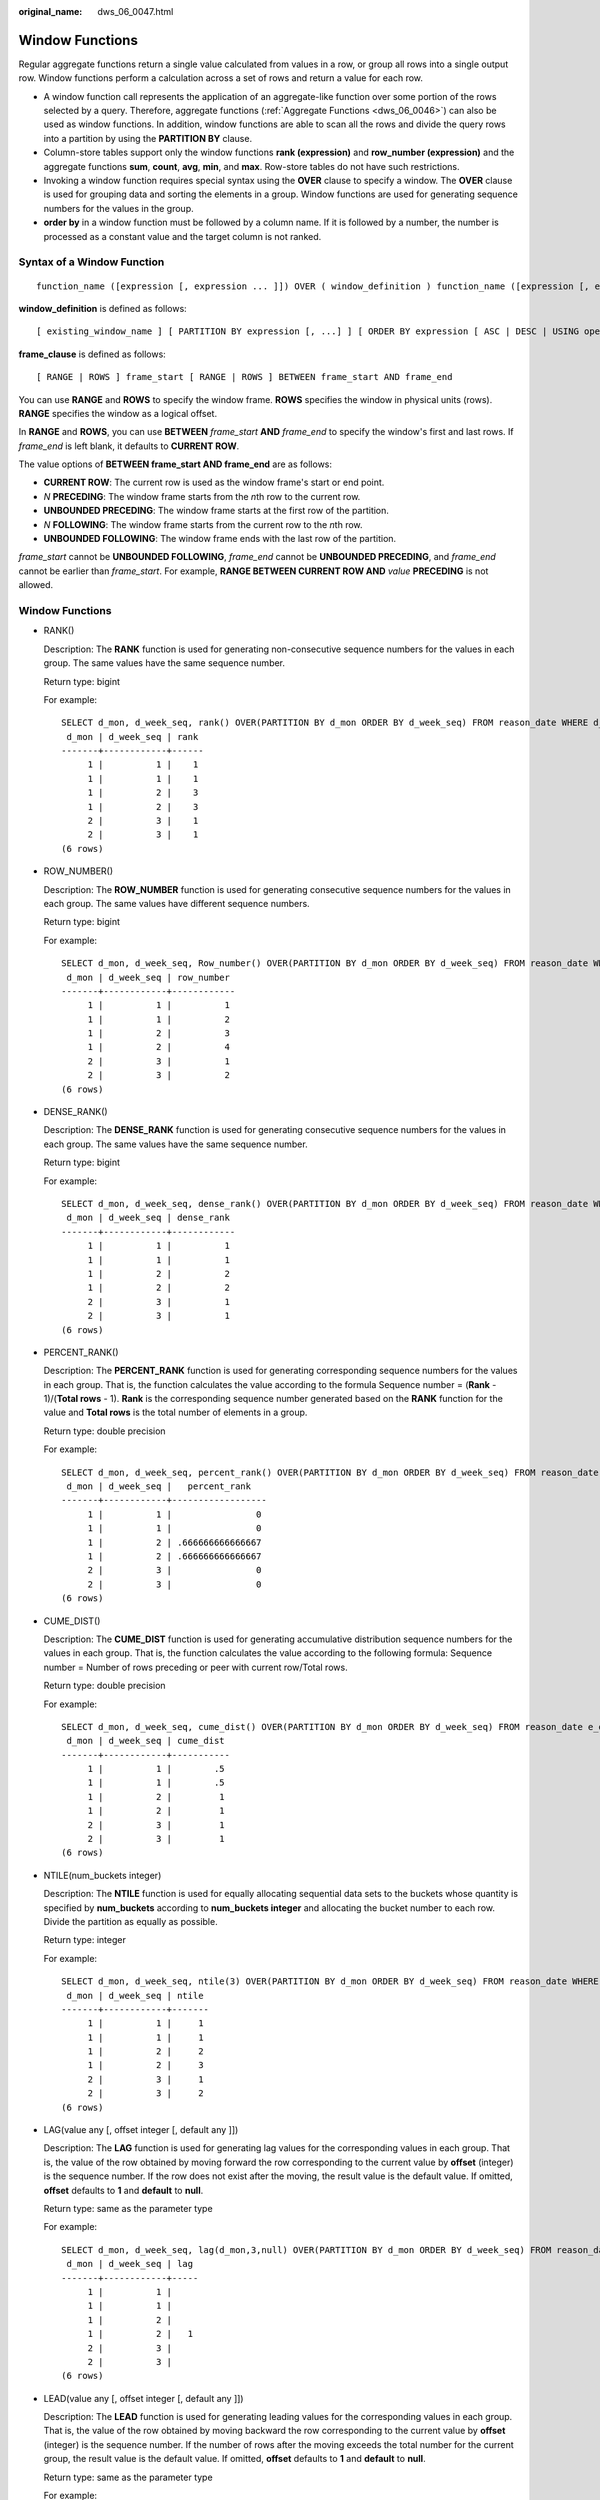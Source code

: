 :original_name: dws_06_0047.html

.. _dws_06_0047:

Window Functions
================

Regular aggregate functions return a single value calculated from values in a row, or group all rows into a single output row. Window functions perform a calculation across a set of rows and return a value for each row.

-  A window function call represents the application of an aggregate-like function over some portion of the rows selected by a query. Therefore, aggregate functions (:ref:`Aggregate Functions <dws_06_0046>`) can also be used as window functions. In addition, window functions are able to scan all the rows and divide the query rows into a partition by using the **PARTITION BY** clause.
-  Column-store tables support only the window functions **rank (expression)** and **row_number (expression)** and the aggregate functions **sum**, **count**, **avg**, **min**, and **max**. Row-store tables do not have such restrictions.
-  Invoking a window function requires special syntax using the **OVER** clause to specify a window. The **OVER** clause is used for grouping data and sorting the elements in a group. Window functions are used for generating sequence numbers for the values in the group.
-  **order by** in a window function must be followed by a column name. If it is followed by a number, the number is processed as a constant value and the target column is not ranked.

Syntax of a Window Function
---------------------------

::

   function_name ([expression [, expression ... ]]) OVER ( window_definition ) function_name ([expression [, expression ... ]]) OVER window_namefunction_name ( * ) OVER ( window_definition ) function_name ( * ) OVER window_name

**window_definition** is defined as follows:

::

   [ existing_window_name ] [ PARTITION BY expression [, ...] ] [ ORDER BY expression [ ASC | DESC | USING operator ] [ NULLS { FIRST | LAST } ] [, ...] ] [ frame_clause ]

**frame_clause** is defined as follows:

::

   [ RANGE | ROWS ] frame_start [ RANGE | ROWS ] BETWEEN frame_start AND frame_end

You can use **RANGE** and **ROWS** to specify the window frame. **ROWS** specifies the window in physical units (rows). **RANGE** specifies the window as a logical offset.

In **RANGE** and **ROWS**, you can use **BETWEEN** *frame_start* **AND** *frame_end* to specify the window's first and last rows. If *frame_end* is left blank, it defaults to **CURRENT ROW**.

The value options of **BETWEEN frame_start AND frame_end** are as follows:

-  **CURRENT ROW**: The current row is used as the window frame's start or end point.
-  *N* **PRECEDING**: The window frame starts from the *n*\ th row to the current row.
-  **UNBOUNDED PRECEDING**: The window frame starts at the first row of the partition.
-  *N* **FOLLOWING**: The window frame starts from the current row to the *n*\ th row.
-  **UNBOUNDED FOLLOWING**: The window frame ends with the last row of the partition.

*frame_start* cannot be **UNBOUNDED FOLLOWING**, *frame_end* cannot be **UNBOUNDED PRECEDING**, and *frame_end* cannot be earlier than *frame_start*. For example, **RANGE BETWEEN CURRENT ROW AND** *value* **PRECEDING** is not allowed.


Window Functions
----------------

-  RANK()

   Description: The **RANK** function is used for generating non-consecutive sequence numbers for the values in each group. The same values have the same sequence number.

   Return type: bigint

   For example:

   ::

      SELECT d_mon, d_week_seq, rank() OVER(PARTITION BY d_mon ORDER BY d_week_seq) FROM reason_date WHERE d_mon < 4 AND d_week_seq < 7 ORDER BY 1,2;
       d_mon | d_week_seq | rank
      -------+------------+------
           1 |          1 |    1
           1 |          1 |    1
           1 |          2 |    3
           1 |          2 |    3
           2 |          3 |    1
           2 |          3 |    1
      (6 rows)

-  ROW_NUMBER()

   Description: The **ROW_NUMBER** function is used for generating consecutive sequence numbers for the values in each group. The same values have different sequence numbers.

   Return type: bigint

   For example:

   ::

      SELECT d_mon, d_week_seq, Row_number() OVER(PARTITION BY d_mon ORDER BY d_week_seq) FROM reason_date WHERE d_mon < 4 AND d_week_seq < 7 ORDER BY 1,2;
       d_mon | d_week_seq | row_number
      -------+------------+------------
           1 |          1 |          1
           1 |          1 |          2
           1 |          2 |          3
           1 |          2 |          4
           2 |          3 |          1
           2 |          3 |          2
      (6 rows)

-  DENSE_RANK()

   Description: The **DENSE_RANK** function is used for generating consecutive sequence numbers for the values in each group. The same values have the same sequence number.

   Return type: bigint

   For example:

   ::

      SELECT d_mon, d_week_seq, dense_rank() OVER(PARTITION BY d_mon ORDER BY d_week_seq) FROM reason_date WHERE d_mon < 4 AND d_week_seq < 7 ORDER BY 1,2;
       d_mon | d_week_seq | dense_rank
      -------+------------+------------
           1 |          1 |          1
           1 |          1 |          1
           1 |          2 |          2
           1 |          2 |          2
           2 |          3 |          1
           2 |          3 |          1
      (6 rows)

-  PERCENT_RANK()

   Description: The **PERCENT_RANK** function is used for generating corresponding sequence numbers for the values in each group. That is, the function calculates the value according to the formula Sequence number = (**Rank** - 1)/(**Total rows** - 1). **Rank** is the corresponding sequence number generated based on the **RANK** function for the value and **Total rows** is the total number of elements in a group.

   Return type: double precision

   For example:

   ::

      SELECT d_mon, d_week_seq, percent_rank() OVER(PARTITION BY d_mon ORDER BY d_week_seq) FROM reason_date WHERE d_mon < 4 AND d_week_seq < 7 ORDER BY 1,2;
       d_mon | d_week_seq |   percent_rank
      -------+------------+------------------
           1 |          1 |                0
           1 |          1 |                0
           1 |          2 | .666666666666667
           1 |          2 | .666666666666667
           2 |          3 |                0
           2 |          3 |                0
      (6 rows)

-  CUME_DIST()

   Description: The **CUME_DIST** function is used for generating accumulative distribution sequence numbers for the values in each group. That is, the function calculates the value according to the following formula: Sequence number = Number of rows preceding or peer with current row/Total rows.

   Return type: double precision

   For example:

   ::

      SELECT d_mon, d_week_seq, cume_dist() OVER(PARTITION BY d_mon ORDER BY d_week_seq) FROM reason_date e_dim WHERE d_mon < 4 AND d_week_seq < 7 ORDER BY 1,2;
       d_mon | d_week_seq | cume_dist
      -------+------------+-----------
           1 |          1 |        .5
           1 |          1 |        .5
           1 |          2 |         1
           1 |          2 |         1
           2 |          3 |         1
           2 |          3 |         1
      (6 rows)

-  NTILE(num_buckets integer)

   Description: The **NTILE** function is used for equally allocating sequential data sets to the buckets whose quantity is specified by **num_buckets** according to **num_buckets integer** and allocating the bucket number to each row. Divide the partition as equally as possible.

   Return type: integer

   For example:

   ::

      SELECT d_mon, d_week_seq, ntile(3) OVER(PARTITION BY d_mon ORDER BY d_week_seq) FROM reason_date WHERE d_mon < 4 AND d_week_seq < 7 ORDER BY 1,2;
       d_mon | d_week_seq | ntile
      -------+------------+-------
           1 |          1 |     1
           1 |          1 |     1
           1 |          2 |     2
           1 |          2 |     3
           2 |          3 |     1
           2 |          3 |     2
      (6 rows)

-  LAG(value any [, offset integer [, default any ]])

   Description: The **LAG** function is used for generating lag values for the corresponding values in each group. That is, the value of the row obtained by moving forward the row corresponding to the current value by **offset** (integer) is the sequence number. If the row does not exist after the moving, the result value is the default value. If omitted, **offset** defaults to **1** and **default** to **null**.

   Return type: same as the parameter type

   For example:

   ::

      SELECT d_mon, d_week_seq, lag(d_mon,3,null) OVER(PARTITION BY d_mon ORDER BY d_week_seq) FROM reason_date WHERE d_mon < 4 AND d_week_seq < 7 ORDER BY 1,2;
       d_mon | d_week_seq | lag
      -------+------------+-----
           1 |          1 |
           1 |          1 |
           1 |          2 |
           1 |          2 |   1
           2 |          3 |
           2 |          3 |
      (6 rows)

-  LEAD(value any [, offset integer [, default any ]])

   Description: The **LEAD** function is used for generating leading values for the corresponding values in each group. That is, the value of the row obtained by moving backward the row corresponding to the current value by **offset** (integer) is the sequence number. If the number of rows after the moving exceeds the total number for the current group, the result value is the default value. If omitted, **offset** defaults to **1** and **default** to **null**.

   Return type: same as the parameter type

   For example:

   ::

      SELECT d_mon, d_week_seq, lead(d_week_seq,2) OVER(PARTITION BY d_mon ORDER BY d_week_seq) FROM  reason_date WHERE d_mon < 4 AND d_week_seq < 7 ORDER BY 1,2;
       d_mon | d_week_seq | lead
      -------+------------+------
           1 |          1 |    2
           1 |          1 |    2
           1 |          2 |
           1 |          2 |
           2 |          3 |
           2 |          3 |
      (6 rows)

-  FIRST_VALUE(value any)

   Description: The **FIRST_VALUE** function is used for returning the first value of each group.

   Return type: same as the parameter type

   For example:

   ::

      SELECT d_mon, d_week_seq, first_value(d_week_seq) OVER(PARTITION BY d_mon ORDER BY d_week_seq) FROM reason_date WHERE d_mon < 4 AND d_week_seq < 7 ORDER BY 1,2;
       d_mon | d_week_seq | first_value
      -------+------------+-------------
           1 |          1 |           1
           1 |          1 |           1
           1 |          2 |           1
           1 |          2 |           1
           2 |          3 |           3
           2 |          3 |           3
      (6 rows)

-  LAST_VALUE(value any)

   Description: Returns the last value of each group.

   Return type: same as the parameter type

   For example:

   ::

      SELECT d_mon, d_week_seq, last_value(d_mon) OVER(PARTITION BY d_mon ORDER BY d_week_seq) FROM reason_date WHERE d_mon < 4 AND d_week_seq < 6 ORDER BY 1,2;
       d_mon | d_week_seq | last_value
      -------+------------+------------
           1 |          1 |          1
           1 |          1 |          1
           1 |          2 |          1
           1 |          2 |          1
           2 |          3 |          2
           2 |          3 |          2
      (6 rows)

-  NTH_VALUE(value any, nth integer)

   Description: The *n*\ th row for a group is the returned value. If the row does not exist, **NULL** is returned by default.

   Return type: same as the parameter type

   For example:

   ::

      SELECT d_mon, d_week_seq, nth_value(d_week_seq,2) OVER(PARTITION BY d_mon ORDER BY d_week_seq) FROM reason_date WHERE d_mon < 4 AND d_week_seq < 6 ORDER BY 1,2;
       d_mon | d_week_seq | nth_value
      -------+------------+-----------
           1 |          1 |         1
           1 |          1 |         1
           1 |          2 |         1
           1 |          2 |         1
           2 |          3 |         3
           2 |          3 |         3
      (6 rows)

